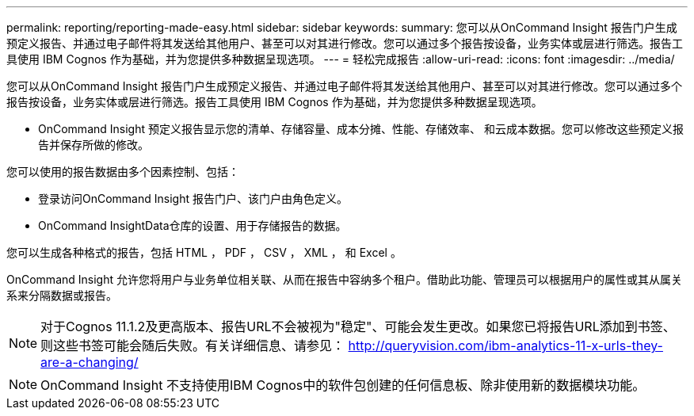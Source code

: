 ---
permalink: reporting/reporting-made-easy.html 
sidebar: sidebar 
keywords:  
summary: 您可以从OnCommand Insight 报告门户生成预定义报告、并通过电子邮件将其发送给其他用户、甚至可以对其进行修改。您可以通过多个报告按设备，业务实体或层进行筛选。报告工具使用 IBM Cognos 作为基础，并为您提供多种数据呈现选项。 
---
= 轻松完成报告
:allow-uri-read: 
:icons: font
:imagesdir: ../media/


[role="lead"]
您可以从OnCommand Insight 报告门户生成预定义报告、并通过电子邮件将其发送给其他用户、甚至可以对其进行修改。您可以通过多个报告按设备，业务实体或层进行筛选。报告工具使用 IBM Cognos 作为基础，并为您提供多种数据呈现选项。

* OnCommand Insight 预定义报告显示您的清单、存储容量、成本分摊、性能、存储效率、 和云成本数据。您可以修改这些预定义报告并保存所做的修改。


您可以使用的报告数据由多个因素控制、包括：

* 登录访问OnCommand Insight 报告门户、该门户由角色定义。
* OnCommand InsightData仓库的设置、用于存储报告的数据。


您可以生成各种格式的报告，包括 HTML ， PDF ， CSV ， XML ， 和 Excel 。

OnCommand Insight 允许您将用户与业务单位相关联、从而在报告中容纳多个租户。借助此功能、管理员可以根据用户的属性或其从属关系来分隔数据或报告。

[NOTE]
====
对于Cognos 11.1.2及更高版本、报告URL不会被视为"稳定"、可能会发生更改。如果您已将报告URL添加到书签、则这些书签可能会随后失败。有关详细信息、请参见： http://queryvision.com/ibm-analytics-11-x-urls-they-are-a-changing/[]

====
[NOTE]
====
OnCommand Insight 不支持使用IBM Cognos中的软件包创建的任何信息板、除非使用新的数据模块功能。

====